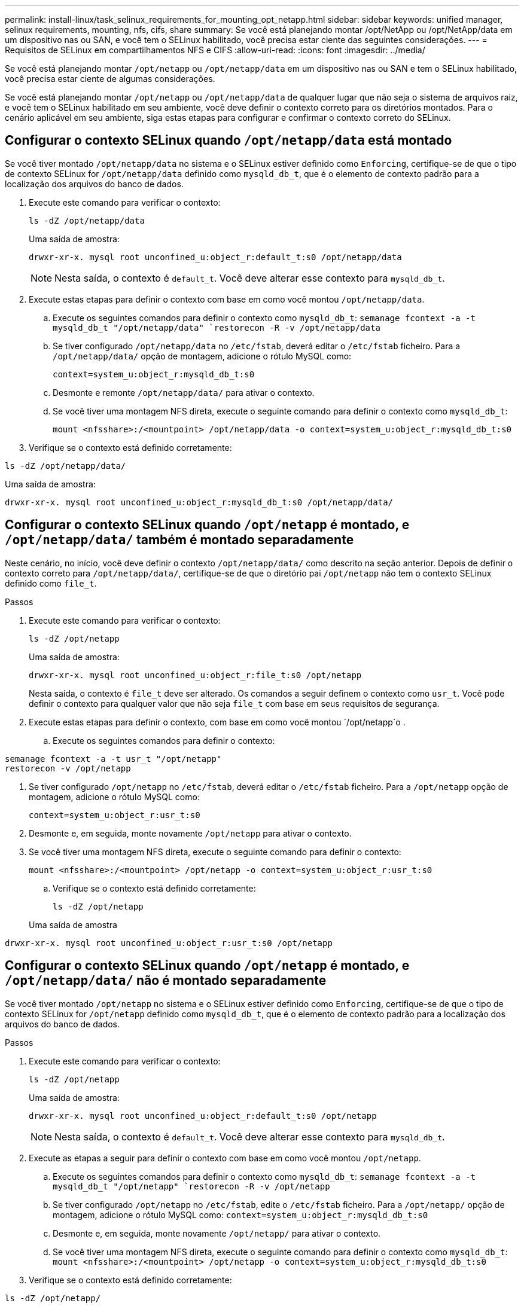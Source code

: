 ---
permalink: install-linux/task_selinux_requirements_for_mounting_opt_netapp.html 
sidebar: sidebar 
keywords: unified manager, selinux requirements, mounting, nfs, cifs, share 
summary: Se você está planejando montar /opt/NetApp ou /opt/NetApp/data em um dispositivo nas ou SAN, e você tem o SELinux habilitado, você precisa estar ciente das seguintes considerações. 
---
= Requisitos de SELinux em compartilhamentos NFS e CIFS
:allow-uri-read: 
:icons: font
:imagesdir: ../media/


[role="lead"]
Se você está planejando montar `/opt/netapp` ou `/opt/netapp/data` em um dispositivo nas ou SAN e tem o SELinux habilitado, você precisa estar ciente de algumas considerações.

Se você está planejando montar `/opt/netapp` ou `/opt/netapp/data` de qualquer lugar que não seja o sistema de arquivos raiz, e você tem o SELinux habilitado em seu ambiente, você deve definir o contexto correto para os diretórios montados. Para o cenário aplicável em seu ambiente, siga estas etapas para configurar e confirmar o contexto correto do SELinux.



== Configurar o contexto SELinux quando  `/opt/netapp/data` está montado

Se você tiver montado `/opt/netapp/data` no sistema e o SELinux estiver definido como `Enforcing`, certifique-se de que o tipo de contexto SELinux for `/opt/netapp/data` definido como `mysqld_db_t`, que é o elemento de contexto padrão para a localização dos arquivos do banco de dados.

. Execute este comando para verificar o contexto:
+
`ls -dZ /opt/netapp/data`

+
Uma saída de amostra:

+
[listing]
----
drwxr-xr-x. mysql root unconfined_u:object_r:default_t:s0 /opt/netapp/data
----
+

NOTE: Nesta saída, o contexto é `default_t`. Você deve alterar esse contexto para `mysqld_db_t`.

. Execute estas etapas para definir o contexto com base em como você montou `/opt/netapp/data`.
+
.. Execute os seguintes comandos para definir o contexto como `mysqld_db_t`:
`semanage fcontext -a -t mysqld_db_t "/opt/netapp/data"
`restorecon -R -v /opt/netapp/data`
.. Se tiver configurado `/opt/netapp/data` no `/etc/fstab`, deverá editar o `/etc/fstab` ficheiro. Para a `/opt/netapp/data/` opção de montagem, adicione o rótulo MySQL como:
+
`context=system_u:object_r:mysqld_db_t:s0`

.. Desmonte e remonte `/opt/netapp/data/` para ativar o contexto.
.. Se você tiver uma montagem NFS direta, execute o seguinte comando para definir o contexto como `mysqld_db_t`:
+
`mount <nfsshare>:/<mountpoint> /opt/netapp/data -o context=system_u:object_r:mysqld_db_t:s0`



. Verifique se o contexto está definido corretamente:


`ls -dZ /opt/netapp/data/`

Uma saída de amostra:

[listing]
----
drwxr-xr-x. mysql root unconfined_u:object_r:mysqld_db_t:s0 /opt/netapp/data/
----


== Configurar o contexto SELinux quando  `/opt/netapp` é montado, e  `/opt/netapp/data/` também é montado separadamente

Neste cenário, no início, você deve definir o contexto `/opt/netapp/data/` como descrito na seção anterior. Depois de definir o contexto correto para `/opt/netapp/data/`, certifique-se de que o diretório pai `/opt/netapp` não tem o contexto SELinux definido como `file_t`.

.Passos
. Execute este comando para verificar o contexto:
+
`ls -dZ /opt/netapp`

+
Uma saída de amostra:

+
[listing]
----
drwxr-xr-x. mysql root unconfined_u:object_r:file_t:s0 /opt/netapp
----
+
Nesta saída, o contexto é `file_t` deve ser alterado. Os comandos a seguir definem o contexto como `usr_t`. Você pode definir o contexto para qualquer valor que não seja `file_t` com base em seus requisitos de segurança.

. Execute estas etapas para definir o contexto, com base em como você montou `/opt/netapp`o .
+
.. Execute os seguintes comandos para definir o contexto:




[listing]
----
semanage fcontext -a -t usr_t "/opt/netapp"
restorecon -v /opt/netapp
----
. Se tiver configurado `/opt/netapp` no `/etc/fstab`, deverá editar o `/etc/fstab` ficheiro. Para a `/opt/netapp` opção de montagem, adicione o rótulo MySQL como:
+
`context=system_u:object_r:usr_t:s0`

. Desmonte e, em seguida, monte novamente `/opt/netapp` para ativar o contexto.
. Se você tiver uma montagem NFS direta, execute o seguinte comando para definir o contexto:
+
`mount <nfsshare>:/<mountpoint> /opt/netapp -o context=system_u:object_r:usr_t:s0`

+
.. Verifique se o contexto está definido corretamente:
+
`ls -dZ /opt/netapp`

+
Uma saída de amostra





[listing]
----
drwxr-xr-x. mysql root unconfined_u:object_r:usr_t:s0 /opt/netapp
----


== Configurar o contexto SELinux quando  `/opt/netapp` é montado, e  `/opt/netapp/data/` não é montado separadamente

Se você tiver montado  `/opt/netapp` no sistema e o SELinux estiver definido como `Enforcing`, certifique-se de que o tipo de contexto SELinux for `/opt/netapp` definido como `mysqld_db_t`, que é o elemento de contexto padrão para a localização dos arquivos do banco de dados.

.Passos
. Execute este comando para verificar o contexto:
+
`ls -dZ /opt/netapp`

+
Uma saída de amostra:

+
[listing]
----
drwxr-xr-x. mysql root unconfined_u:object_r:default_t:s0 /opt/netapp
----
+

NOTE: Nesta saída, o contexto é `default_t`. Você deve alterar esse contexto para `mysqld_db_t`.

. Execute as etapas a seguir para definir o contexto com base em como você montou `/opt/netapp`.
+
.. Execute os seguintes comandos para definir o contexto como `mysqld_db_t`:
`semanage fcontext -a -t mysqld_db_t "/opt/netapp"
`restorecon -R -v /opt/netapp`
.. Se tiver configurado `/opt/netapp` no `/etc/fstab`, edite o `/etc/fstab` ficheiro. Para a `/opt/netapp/` opção de montagem, adicione o rótulo MySQL como:
`context=system_u:object_r:mysqld_db_t:s0`
.. Desmonte e, em seguida, monte novamente `/opt/netapp/` para ativar o contexto.
.. Se você tiver uma montagem NFS direta, execute o seguinte comando para definir o contexto como `mysqld_db_t`:
`mount <nfsshare>:/<mountpoint> /opt/netapp -o context=system_u:object_r:mysqld_db_t:s0`


. Verifique se o contexto está definido corretamente:


`ls -dZ /opt/netapp/`

Uma saída de amostra:

[listing]
----
drwxr-xr-x. mysql root unconfined_u:object_r:mysqld_db_t:s0 /opt/netapp/
----
'''